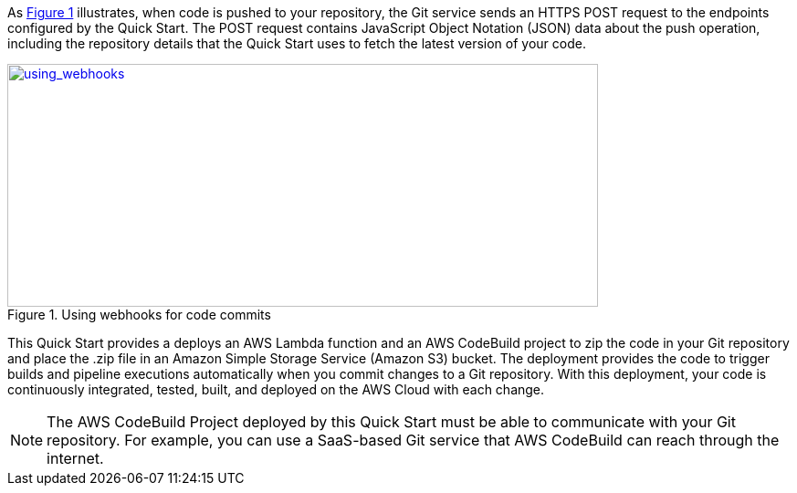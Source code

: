 
:xrefstyle: short
As <<using_webhooks>> illustrates, when code is pushed to your repository, the Git service sends an HTTPS POST request to the endpoints configured by the Quick Start. The POST request contains JavaScript Object Notation (JSON) data about the push operation, including the repository details that the Quick Start uses to fetch the latest version of your code.

[#using_webhooks]
.Using webhooks for code commits
[link=images/using_webhooks.png]
image::../images/using_webhooks.png[using_webhooks,width=647,height=266]

This Quick Start provides a deploys an AWS Lambda function and an AWS CodeBuild project to zip the code in your Git repository and place the .zip file in an Amazon Simple Storage Service (Amazon S3) bucket. The deployment provides the code to trigger builds and pipeline executions automatically when you commit changes to a Git repository. With this deployment, your code is continuously integrated, tested, built, and deployed on the AWS Cloud with each change.

NOTE: The AWS CodeBuild Project deployed by this Quick Start must be able to communicate with your Git repository. For example, you can use a SaaS-based Git service that AWS CodeBuild can reach through the internet.

